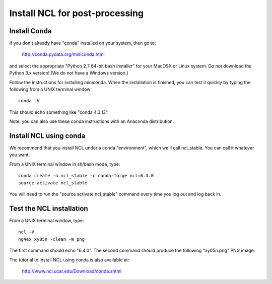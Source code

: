 ###############################
Install NCL for post-processing
###############################

Install Conda
=============

If you don't already have "conda" installed on your system, then go to:

    http://conda.pydata.org/miniconda.html

and select the appropriate "Python 2.7 64-bit bash installer" for your MacOSX or Linux system. Do
not download the Python 3.x version! (We do not have a Windows version.)

Follow the instructions for installing miniconda. When the installation is finished, you can test it
quickly by typing the following from a UNIX terminal window::

    conda -V

This should echo something like "conda 4.3.13".

Note: you can also use these conda instructions with an Anaconda distribution.

Install NCL using conda
=======================

We recommend that you install NCL under a conda "environment", which we'll call ncl_stable. You can
call it whatever you want.

From a UNIX terminal window in sh/bash mode, type::

    conda create -n ncl_stable -c conda-forge ncl=6.4.0
    source activate ncl_stable

You will need to run the "source activate ncl_stable" command every time you log out and log back in.

Test the NCL installation
=========================

From a UNIX terminal window, type::

    ncl -V
    ng4ex xy05n -clean -W png

The first command should echo "6.4.0".
The second command should produce the following "xy05n.png" PNG image:

.. image:: xy05n.png
   :width: 250px


The tutorial to install NCL using conda is also available at:

    http://www.ncl.ucar.edu/Download/conda.shtml
